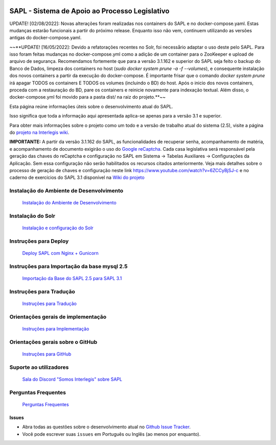 .. image:: https://travis-ci.org/interlegis/sapl.svg?branch=3.1.x
 :target: https://travis-ci.org/interlegis/sapl


***********************************************
SAPL - Sistema de Apoio ao Processo Legislativo
***********************************************

UPDATE! [02/08/2022]: Novas alterações foram realizadas nos containers do SAPL e no docker-compose.yaml. Estas mudanças estarão funcionais a partir do próximo release. Enquanto isso não vem, continuem utilizando as versões antigas do docker-compose.yaml. 

~~**UPDATE! [16/05/2022]: Devido a refatorações recentes no Solr, foi necessårio
adaptar o uso deste pelo SAPL. Para isso foram feitas mudanças no docker-compose.yml
como a adição de um container para o ZooKeeper e upload de arquivo de segurança.
Recomendamos fortemente que para a versão 3.1.162 e superior do SAPL seja feito o backup do
Banco de Dados, limpeza dos containers no host (`sudo docker system prune -a -f --volumes`),
e consequente instalação dos novos containers a partir da execução do docker-compose. É
importante frisar que o comando `docker system prune` irá apagar TODOS os containers E
TODOS os volumes (incluindo o BD) do host. Após o inicio dos novos containers, proceda
com a restauração do BD, pare os containers e reinicie novamente para indexação textual.
Além disso, o docker-compose.yml foi movido para a pasta dist/ na raiz do projeto.**~~

Esta página reúne informações úteis sobre o desenvolvimento atual do SAPL.

Isso significa que toda a informação aqui apresentada aplica-se apenas para a versão 3.1 e superior.


Para obter mais informações sobre o projeto como um todo e a versão de trabalho
atual do sistema (2.5), visite a página do `projeto na Interlegis wiki <https://colab.interlegis.leg.br/wiki/ProjetoSapl>`_.


**IMPORTANTE:** A partir da versão 3.1.162 do SAPL, as funcionalidades de recuperar senha,
acompanhamento de matéria, e acompanhamento de documento exigirão o uso do `Google reCaptcha <https://www.google.com/recaptcha/>`_. Cada casa legislativa será responsável pela geração
das chaves do reCaptcha e configuração no SAPL em Sistema -> Tabelas Auxiliares -> Configurações da Aplicação.
Sem essa configuração não serão habilitados os recursos citados anteriormente.
Veja mais detalhes sobre o processo de geração de chaves e configuração neste link https://www.youtube.com/watch?v=6ZCCyBjSJ-c
e no caderno de exercícios do SAPL 3.1 disponível na `Wiki do projeto <https://colab.interlegis.leg.br/wiki/ProjetoSapl3.1>`_

Instalação do Ambiente de Desenvolvimento
=========================================
   `Instalação do Ambiente de Desenvolvimento <https://github.com/interlegis/sapl/blob/3.1.x/docs/instalacao31.rst>`_


Instalação do Solr
======================
   `Instalação e configuração do Solr <https://github.com/interlegis/sapl/blob/3.1.x/docs/solr.rst>`_


Instruções para Deploy
======================
   `Deploy SAPL com Nginx + Gunicorn <https://github.com/interlegis/sapl/blob/3.1.x/docs/deploy.rst>`_


Instruções para Importação da base mysql 2.5
============================================
   `Importação da Base do SAPL 2.5 para SAPL 3.1 <https://github.com/interlegis/sapl/wiki/Migra%C3%A7%C3%A3o-sapl-2.5-para-3.1>`_


Instruções para Tradução
========================
   `Instruções para Tradução <https://github.com/interlegis/sapl/blob/3.1.x/docs/traducao.rst>`_



Orientações gerais de implementação
===================================
   `Instruções para Implementação <https://github.com/interlegis/sapl/blob/3.1.x/docs/implementacoes.rst>`_



Orientações gerais sobre o GitHub
===================================
   `Instruções para GitHub <https://github.com/interlegis/sapl/blob/3.1.x/docs/howtogit.rst>`_

Suporte ao utilizadores
===================================
   `Sala do Discord "Somos Interlegis" sobre SAPL  <https://discord.gg/fzXSbhZbcy>`_


Perguntas Frequentes
===================================
   `Perguntas Frequentes <https://github.com/interlegis/sapl/wiki/Perguntas-Frequentes>`_




Issues
------

* Abra todas as questões sobre o desenvolvimento atual no `Github Issue Tracker <https://github.com/interlegis/sapl/issues>`_.

* Você pode escrever suas ``issues`` em Português ou Inglês (ao menos por enquanto).

